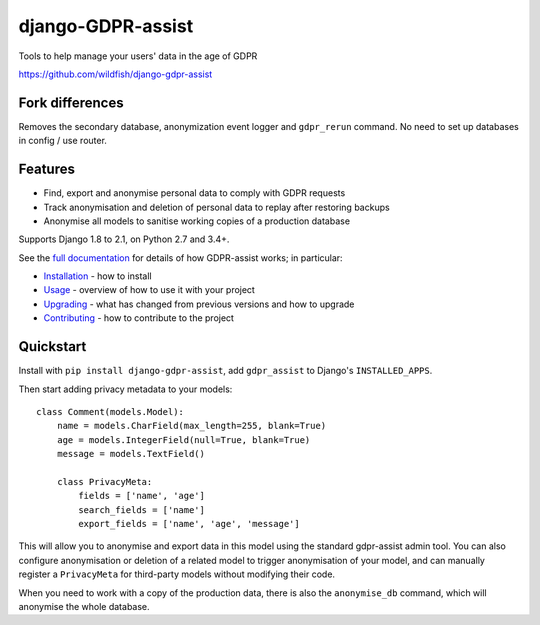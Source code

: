 ==================
django-GDPR-assist
==================

Tools to help manage your users' data in the age of GDPR

https://github.com/wildfish/django-gdpr-assist

.. image:: https://travis-ci.org/wildfish/django-gdpr-assist.svg?branch=master
    :target: https://travis-ci.org/wildfish/django-gdpr-assist

.. image:: https://coveralls.io/repos/wildfish/django-gdpr-assist/badge.svg?branch=master&service=github
    :target: https://coveralls.io/github/wildfish/django-gdpr-assist?branch=master

.. image:: https://readthedocs.org/projects/django-gdpr-assist/badge/?version=latest
    :target: https://django-gdpr-assist.readthedocs.io/en/latest/?badge=latest


Fork differences
================
Removes the secondary database, anonymization event logger and ``gdpr_rerun`` command.
No need to set up databases in config / use router.

Features
========

* Find, export and anonymise personal data to comply with GDPR requests
* Track anonymisation and deletion of personal data to replay after restoring
  backups
* Anonymise all models to sanitise working copies of a production database

Supports Django 1.8 to 2.1, on Python 2.7 and 3.4+.

See the `full documentation <https://django-gdpr-assist.readthedocs.io>`_ for details
of how GDPR-assist works; in particular:

* `Installation <https://django-gdpr-assist.readthedocs.io/en/latest/installation.html>`_
  - how to install
* `Usage <https://django-gdpr-assist.readthedocs.io/en/latest/usage.html>`_
  - overview of how to use it with your project
* `Upgrading <https://django-gdpr-assist.readthedocs.io/en/latest/upgrading.html>`_
  - what has changed from previous versions and how to upgrade
* `Contributing <https://django-gdpr-assist.readthedocs.io/en/latest/contributing.html>`_
  - how to contribute to the project


Quickstart
==========

Install with ``pip install django-gdpr-assist``, add ``gdpr_assist`` to
Django's ``INSTALLED_APPS``.

Then start adding privacy metadata to your models::

    class Comment(models.Model):
        name = models.CharField(max_length=255, blank=True)
        age = models.IntegerField(null=True, blank=True)
        message = models.TextField()

        class PrivacyMeta:
            fields = ['name', 'age']
            search_fields = ['name']
            export_fields = ['name', 'age', 'message']

This will allow you to anonymise and export data in this model using the
standard gdpr-assist admin tool. You can also configure anonymisation or
deletion of a related model to trigger anonymisation of your model, and can
manually register a ``PrivacyMeta`` for third-party models without modifying
their code.

When you need to work with a copy of the production data, there is
also the ``anonymise_db`` command, which will anonymise the whole database.
